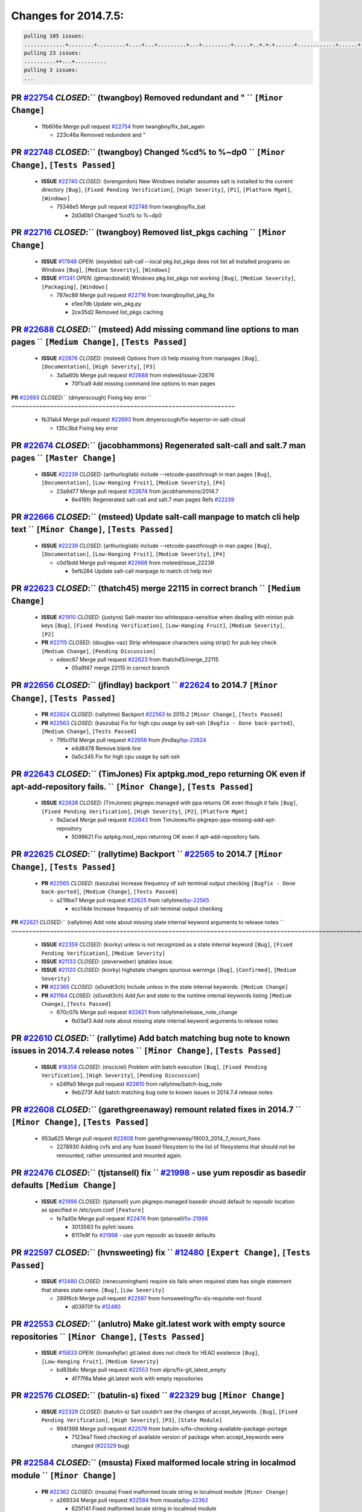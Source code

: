Changes for 2014.7.5:
=====================

.. code-block:: bash

  pulling 105 issues:
  .............+........+.........+....+...+.........+...+.........+.....+..+.+.+......+............+......+.+.+.+..+....+..++.+..
  pulling 23 issues:
  ..........++...+..........
  pulling 3 issues:
  ...

**PR** `#22754`_ *CLOSED*:`` (twangboy) Removed redundant \ and " `` ``[Minor Change]``
~~~~~~~~~~~~~~~~~~~~~~~~~~~~~~~~~~~~~~~~~~~~~~~~~~~~~~~~~~~~~~~~~~~~~~~~~~~~~~~~~~~~~~~~

  * 1fb606e Merge pull request `#22754`_ from twangboy/fix_bat_again

    * 223c46a Removed redundent \ and "

**PR** `#22748`_ *CLOSED*:`` (twangboy) Changed %cd% to %~dp0 `` ``[Minor Change]``, ``[Tests Passed]``
~~~~~~~~~~~~~~~~~~~~~~~~~~~~~~~~~~~~~~~~~~~~~~~~~~~~~~~~~~~~~~~~~~~~~~~~~~~~~~~~~~~~~~~~~~~~~~~~~~~~~~~~

  - **ISSUE** `#22740`_ *CLOSED*: (lorengordon) New Windows installer assumes salt is installed to the current directory ``[Bug]``, ``[Fixed Pending Verification]``, ``[High Severity]``, ``[P1]``, ``[Platform Mgmt]``, ``[Windows]``

    * 75348e5 Merge pull request `#22748`_ from twangboy/fix_bat

      * 2d3d0b1 Changed %cd% to %~dp0

**PR** `#22716`_ *CLOSED*:`` (twangboy) Removed list_pkgs caching `` ``[Minor Change]``
~~~~~~~~~~~~~~~~~~~~~~~~~~~~~~~~~~~~~~~~~~~~~~~~~~~~~~~~~~~~~~~~~~~~~~~~~~~~~~~~~~~~~~~~

  - **ISSUE** `#17948`_ *OPEN*: (eoyslebo) salt-call --local  pkg.list_pkgs does not list all installed programs on Windows ``[Bug]``, ``[Medium Severity]``, ``[Windows]``

  - **ISSUE** `#11341`_ *OPEN*: (gtmacdonald) Windows pkg.list_pkgs not working ``[Bug]``, ``[Medium Severity]``, ``[Packaging]``, ``[Windows]``

    * 787ec88 Merge pull request `#22716`_ from twangboy/list_pkg_fix

      * e1ee7db Update win_pkg.py

      * 2ce35d2 Removed list_pkgs caching

**PR** `#22688`_ *CLOSED*:`` (msteed) Add missing command line options to man pages `` ``[Medium Change]``, ``[Tests Passed]``
~~~~~~~~~~~~~~~~~~~~~~~~~~~~~~~~~~~~~~~~~~~~~~~~~~~~~~~~~~~~~~~~~~~~~~~~~~~~~~~~~~~~~~~~~~~~~~~~~~~~~~~~~~~~~~~~~~~~~~~~~~~~~~~

  - **ISSUE** `#22676`_ *CLOSED*: (msteed) Options from cli help missing from manpages ``[Bug]``, ``[Documentation]``, ``[High Severity]``, ``[P3]``

    * 3a5a60b Merge pull request `#22688`_ from msteed/issue-22676

      * 70f1ca9 Add missing command line options to man pages

**PR** `#22693`_ *CLOSED*:`` (dmyerscough) Fixing key error 
`` ~~~~~~~~~~~~~~~~~~~~~~~~~~~~~~~~~~~~~~~~~~~~~~~~~~~~~~~~~~~~~~~~

  * fb31ab4 Merge pull request `#22693`_ from dmyerscough/fix-keyerror-in-salt-cloud

    * f35c3bd Fixing key error

**PR** `#22674`_ *CLOSED*:`` (jacobhammons) Regenerated salt-call and salt.7 man pages `` ``[Master Change]``
~~~~~~~~~~~~~~~~~~~~~~~~~~~~~~~~~~~~~~~~~~~~~~~~~~~~~~~~~~~~~~~~~~~~~~~~~~~~~~~~~~~~~~~~~~~~~~~~~~~~~~~~~~~~~~

  - **ISSUE** `#22239`_ *CLOSED*: (arthurlogilab) include --retcode-passthrough in man pages ``[Bug]``, ``[Documentation]``, ``[Low-Hanging Fruit]``, ``[Medium Severity]``, ``[P4]``

    * 23a9d77 Merge pull request `#22674`_ from jacobhammons/2014.7

      * 6e416fc Regenerated salt-call and salt.7 man pages Refs `#22239`_

**PR** `#22666`_ *CLOSED*:`` (msteed) Update salt-call manpage to match cli help text `` ``[Minor Change]``, ``[Tests Passed]``
~~~~~~~~~~~~~~~~~~~~~~~~~~~~~~~~~~~~~~~~~~~~~~~~~~~~~~~~~~~~~~~~~~~~~~~~~~~~~~~~~~~~~~~~~~~~~~~~~~~~~~~~~~~~~~~~~~~~~~~~~~~~~~~~

  - **ISSUE** `#22239`_ *CLOSED*: (arthurlogilab) include --retcode-passthrough in man pages ``[Bug]``, ``[Documentation]``, ``[Low-Hanging Fruit]``, ``[Medium Severity]``, ``[P4]``

    * c0d1bdd Merge pull request `#22666`_ from msteed/issue_22239

      * 5efb284 Update salt-call manpage to match cli help text

**PR** `#22623`_ *CLOSED*:`` (thatch45) merge 22115 in correct branch `` ``[Medium Change]``
~~~~~~~~~~~~~~~~~~~~~~~~~~~~~~~~~~~~~~~~~~~~~~~~~~~~~~~~~~~~~~~~~~~~~~~~~~~~~~~~~~~~~~~~~~~~~

  - **ISSUE** `#21910`_ *CLOSED*: (justyns) Salt-master too whitespace-sensitive when dealing with minion pub keys ``[Bug]``, ``[Fixed Pending Verification]``, ``[Low-Hanging Fruit]``, ``[Medium Severity]``, ``[P2]``

  - **PR** `#22115`_ *CLOSED*: (douglas-vaz) Strip whitespace characters using strip() for pub key check ``[Medium Change]``, ``[Pending Discussion]``

    * edeec67 Merge pull request `#22623`_ from thatch45/merge_22115

      * 05a9f47 merge 22115 in correct branch

**PR** `#22656`_ *CLOSED*:`` (jfindlay) backport `` `#22624`_ to 2014.7 ``[Minor Change]``, ``[Tests Passed]``
~~~~~~~~~~~~~~~~~~~~~~~~~~~~~~~~~~~~~~~~~~~~~~~~~~~~~~~~~~~~~~~~~~~~~~~~~~~~~~~~~~~~~~~~~~~~~~~~~~~~~~~~~~~~~~~

  - **PR** `#22624`_ *CLOSED*: (rallytime) Backport `#22563`_ to 2015.2 ``[Minor Change]``, ``[Tests Passed]``

  - **PR** `#22563`_ *CLOSED*: (kaszuba) Fix for high cpu usage by salt-ssh ``[Bugfix - Done back-ported]``, ``[Medium Change]``, ``[Tests Passed]``

    * 795c01d Merge pull request `#22656`_ from jfindlay/`bp-22624`_

      * e4d8478 Remove blank line

      * 0a5c345 Fix for high cpu usage by salt-ssh

**PR** `#22643`_ *CLOSED*:`` (TimJones) Fix aptpkg.mod_repo returning OK even if apt-add-repository fails. `` ``[Minor Change]``, ``[Tests Passed]``
~~~~~~~~~~~~~~~~~~~~~~~~~~~~~~~~~~~~~~~~~~~~~~~~~~~~~~~~~~~~~~~~~~~~~~~~~~~~~~~~~~~~~~~~~~~~~~~~~~~~~~~~~~~~~~~~~~~~~~~~~~~~~~~~~~~~~~~~~~~~~~~~~~~~~

  - **ISSUE** `#22638`_ *CLOSED*: (TimJones) pkgrepo.managed with ppa returns OK even though it fails ``[Bug]``, ``[Fixed Pending Verification]``, ``[High Severity]``, ``[P2]``, ``[Platform Mgmt]``

    * 9a2aca4 Merge pull request `#22643`_ from TimJones/fix-pkgrepo-ppa-missing-add-apt-repository

      * 5099621 Fix aptpkg.mod_repo returning OK even if apt-add-repository fails.

**PR** `#22625`_ *CLOSED*:`` (rallytime) Backport `` `#22565`_ to 2014.7 ``[Minor Change]``, ``[Tests Passed]``
~~~~~~~~~~~~~~~~~~~~~~~~~~~~~~~~~~~~~~~~~~~~~~~~~~~~~~~~~~~~~~~~~~~~~~~~~~~~~~~~~~~~~~~~~~~~~~~~~~~~~~~~~~~~~~~~

  - **PR** `#22565`_ *CLOSED*: (kaszuba) Increase frequency of ssh terminal output checking ``[Bugfix - Done back-ported]``, ``[Medium Change]``, ``[Tests Passed]``

    * a219be7 Merge pull request `#22625`_ from rallytime/`bp-22565`_

      * ecc14de Increase frequency of ssh terminal output checking

**PR** `#22621`_ *CLOSED*:`` (rallytime) Add note about missing state internal keyword arguments to release notes 
`` ~~~~~~~~~~~~~~~~~~~~~~~~~~~~~~~~~~~~~~~~~~~~~~~~~~~~~~~~~~~~~~~~~~~~~~~~~~~~~~~~~~~~~~~~~~~~~~~~~~~~~~~~~~~~~~~~~~~~~~

  - **ISSUE** `#22359`_ *CLOSED*: (kiorky) unless is not recognized as a state internal keyword ``[Bug]``, ``[Fixed Pending Verification]``, ``[Medium Severity]``

  - **ISSUE** `#21133`_ *CLOSED*: (steverweber) iptables issue. 

  - **ISSUE** `#21120`_ *CLOSED*: (kiorky) highstate changes spurious warnings ``[Bug]``, ``[Confirmed]``, ``[Medium Severity]``

  - **PR** `#22365`_ *CLOSED*: (s0undt3ch) Include `unless` in the state internal keywords. ``[Medium Change]``

  - **PR** `#21164`_ *CLOSED*: (s0undt3ch) Add `fun` and `state` to the runtime internal keywords listing ``[Medium Change]``, ``[Tests Passed]``

    * 670c07b Merge pull request `#22621`_ from rallytime/release_note_change

      * fb03af3 Add note about missing state internal keyword arguments to release notes

**PR** `#22610`_ *CLOSED*:`` (rallytime) Add batch matching bug note to known issues in 2014.7.4 release notes `` ``[Minor Change]``, ``[Tests Passed]``
~~~~~~~~~~~~~~~~~~~~~~~~~~~~~~~~~~~~~~~~~~~~~~~~~~~~~~~~~~~~~~~~~~~~~~~~~~~~~~~~~~~~~~~~~~~~~~~~~~~~~~~~~~~~~~~~~~~~~~~~~~~~~~~~~~~~~~~~~~~~~~~~~~~~~~~~~

  - **ISSUE** `#18358`_ *CLOSED*: (msciciel) Problem with batch execution ``[Bug]``, ``[Fixed Pending Verification]``, ``[High Severity]``, ``[Pending Discussion]``

    * e24ffa0 Merge pull request `#22610`_ from rallytime/batch-bug_note

      * 9eb273f Add batch matching bug note to known issues in 2014.7.4 release notes

**PR** `#22608`_ *CLOSED*:`` (garethgreenaway) remount related fixes in 2014.7 `` ``[Minor Change]``, ``[Tests Passed]``
~~~~~~~~~~~~~~~~~~~~~~~~~~~~~~~~~~~~~~~~~~~~~~~~~~~~~~~~~~~~~~~~~~~~~~~~~~~~~~~~~~~~~~~~~~~~~~~~~~~~~~~~~~~~~~~~~~~~~~~~~

  * 953a625 Merge pull request `#22608`_ from garethgreenaway/19003_2014_7_mount_fixes

    * 2278930 Adding cvfs and any fuse based filesystem to the list of filesystems that should not be remounted, rather unmounted and mounted again.

**PR** `#22476`_ *CLOSED*:`` (tjstansell) fix `` `#21998`_ - use yum reposdir as basedir defaults ``[Medium Change]``
~~~~~~~~~~~~~~~~~~~~~~~~~~~~~~~~~~~~~~~~~~~~~~~~~~~~~~~~~~~~~~~~~~~~~~~~~~~~~~~~~~~~~~~~~~~~~~~~~~~~~~~~~~~~~~~~~~~~~~

  - **ISSUE** `#21998`_ *CLOSED*: (tjstansell) yum pkgrepo.managed basedir should default to reposdir location as specified in /etc/yum.conf ``[Feature]``

    * fe7ad0e Merge pull request `#22476`_ from tjstansell/`fix-21998`_

      * 3013583 fix pylint issues

      * 8117e9f fix `#21998`_ - use yum reposdir as basedir defaults

**PR** `#22597`_ *CLOSED*:`` (hvnsweeting) fix `` `#12480`_ ``[Expert Change]``, ``[Tests Passed]``
~~~~~~~~~~~~~~~~~~~~~~~~~~~~~~~~~~~~~~~~~~~~~~~~~~~~~~~~~~~~~~~~~~~~~~~~~~~~~~~~~~~~~~~~~~~~~~~~~~~~

  - **ISSUE** `#12480`_ *CLOSED*: (renecunningham) require sls fails when required state has single statement that shares state name. ``[Bug]``, ``[Low Severity]``

    * 289f6cb Merge pull request `#22597`_ from hvnsweeting/fix-sls-requisite-not-found

      * d03970f fix `#12480`_

**PR** `#22553`_ *CLOSED*:`` (anlutro) Make git.latest work with empty source repositories `` ``[Minor Change]``, ``[Tests Passed]``
~~~~~~~~~~~~~~~~~~~~~~~~~~~~~~~~~~~~~~~~~~~~~~~~~~~~~~~~~~~~~~~~~~~~~~~~~~~~~~~~~~~~~~~~~~~~~~~~~~~~~~~~~~~~~~~~~~~~~~~~~~~~~~~~~~~~~

  - **ISSUE** `#15833`_ *OPEN*: (tomasfejfar) git.latest does not check for HEAD existence ``[Bug]``, ``[Low-Hanging Fruit]``, ``[Medium Severity]``

    * bd83b6c Merge pull request `#22553`_ from alprs/fix-git_latest_empty

      * 4f77f8a Make git.latest work with empty repositories

**PR** `#22576`_ *CLOSED*:`` (batulin-s) fixed `` `#22329`_ bug ``[Minor Change]``
~~~~~~~~~~~~~~~~~~~~~~~~~~~~~~~~~~~~~~~~~~~~~~~~~~~~~~~~~~~~~~~~~~~~~~~~~~~~~~~~~~~

  - **ISSUE** `#22329`_ *CLOSED*: (batulin-s) Salt couldn't see the changes of accept_keywords. ``[Bug]``, ``[Fixed Pending Verification]``, ``[High Severity]``, ``[P3]``, ``[State Module]``

    * 994f398 Merge pull request `#22576`_ from batulin-s/fix-checking-available-package-portage

      * 7123ea7 fixed checking of available version of package when accept_keywords were changed (`#22329`_ bug)

**PR** `#22584`_ *CLOSED*:`` (msusta) Fixed malformed locale string in localmod module `` ``[Minor Change]``
~~~~~~~~~~~~~~~~~~~~~~~~~~~~~~~~~~~~~~~~~~~~~~~~~~~~~~~~~~~~~~~~~~~~~~~~~~~~~~~~~~~~~~~~~~~~~~~~~~~~~~~~~~~~~

  - **PR** `#22362`_ *CLOSED*: (msusta) Fixed malformed locale string in localmod module ``[Minor Change]``

    * a269334 Merge pull request `#22584`_ from msusta/`bp-22362`_

      * 625f141 Fixed malformed locale string in localmod module

**PR** `#22542`_ *CLOSED*:`` (EliRibble) Show errors on failure to render reactors `` ``[Minor Change]``, ``[Tests Passed]``
~~~~~~~~~~~~~~~~~~~~~~~~~~~~~~~~~~~~~~~~~~~~~~~~~~~~~~~~~~~~~~~~~~~~~~~~~~~~~~~~~~~~~~~~~~~~~~~~~~~~~~~~~~~~~~~~~~~~~~~~~~~~~

  - **ISSUE** `#22541`_ *CLOSED*: (EliRibble) No detailed information provided on failure while rendering a reactor ``[Bug]``, ``[Core]``, ``[Fixed Pending Verification]``, ``[High Severity]``, ``[P2]``

    * 9b41276 Merge pull request `#22542`_ from EliRibble/`fix-22541`_

      * 33b6e36 Show errors on failure to render reactors

**PR** `#22535`_ *CLOSED*:`` (rallytime) Add additional examples to grains.list_absent and grains.list_present `` ``[Minor Change]``
~~~~~~~~~~~~~~~~~~~~~~~~~~~~~~~~~~~~~~~~~~~~~~~~~~~~~~~~~~~~~~~~~~~~~~~~~~~~~~~~~~~~~~~~~~~~~~~~~~~~~~~~~~~~~~~~~~~~~~~~~~~~~~~~~~~~~

  - **ISSUE** `#22534`_ *CLOSED*: (racooper) Documentation update - salt.states.grains ``[Bug]``, ``[Documentation]``, ``[Fixed Pending Verification]``, ``[High Severity]``, ``[Low-Hanging Fruit]``, ``[P4]``

    * 061c730 Merge pull request `#22535`_ from rallytime/`fix-22534`_

      * d44d3e6 Add additional examples to grains.list_absent and grains.list_present

**PR** `#22532`_ *CLOSED*:`` (rallytime) Backport `` `#18846`_ to 2014.7 ``[Minor Change]``, ``[Tests Passed]``
~~~~~~~~~~~~~~~~~~~~~~~~~~~~~~~~~~~~~~~~~~~~~~~~~~~~~~~~~~~~~~~~~~~~~~~~~~~~~~~~~~~~~~~~~~~~~~~~~~~~~~~~~~~~~~~~

  - **PR** `#18846`_ *CLOSED*: (basepi) Add **kwargs to service.mod_watch ``[Bugfix - Done back-ported]``

    * 20fc878 Merge pull request `#22532`_ from rallytime/`bp-18846`_

      * b02d063 Add **kwargs to service.mod_watch

**PR** `#22484`_ *CLOSED*:`` (EliRibble) Fix 22472 `` ``[Minor Change]``, ``[Tests Passed]``
~~~~~~~~~~~~~~~~~~~~~~~~~~~~~~~~~~~~~~~~~~~~~~~~~~~~~~~~~~~~~~~~~~~~~~~~~~~~~~~~~~~~~~~~~~~~~

  - **ISSUE** `#22472`_ *CLOSED*: (EliRibble) Add ability to specify a key prefix for ext_pillar S3 ``[Bug]``, ``[Fixed Pending Verification]``, ``[High Severity]``, ``[P3]``, ``[Pillar]``

    * 8d840aa Merge pull request `#22484`_ from EliRibble/`fix-22472`_

      * 9f6f99f Fix pylint error

      * 7daff3b Allow multiple bucket contents caches based on prefix

      * 85380df Add the prefix to the pillar root when necessary

**PR** `#22521`_ *CLOSED*:`` (anlutro) Add force argument to service to trigger force_reload `` ``[Minor Change]``, ``[Tests Passed]``
~~~~~~~~~~~~~~~~~~~~~~~~~~~~~~~~~~~~~~~~~~~~~~~~~~~~~~~~~~~~~~~~~~~~~~~~~~~~~~~~~~~~~~~~~~~~~~~~~~~~~~~~~~~~~~~~~~~~~~~~~~~~~~~~~~~~~~~

  * b7f54cd Merge pull request `#22521`_ from alprs/feature-service_force_reload

    * 25db9ad Add force argument to service to trigger force_reload

**PR** `#22523`_ *CLOSED*:`` (hvnsweeting) fix `` `#20420`_: using other state's comment makes comment grow fast ``[Master Change]``, ``[Tests Passed]``
~~~~~~~~~~~~~~~~~~~~~~~~~~~~~~~~~~~~~~~~~~~~~~~~~~~~~~~~~~~~~~~~~~~~~~~~~~~~~~~~~~~~~~~~~~~~~~~~~~~~~~~~~~~~~~~~~~~~~~~~~~~~~~~~~~~~~~~~~~~~~~~~~~~~~~~~~

  - **ISSUE** `#20420`_ *CLOSED*: (hvnsweeting) 2014.7.1 state error output is very verbose and full of back-slash ``[Bug]``, ``[Medium Severity]``

    * a62874d Merge pull request `#22523`_ from hvnsweeting/fix-big-comment-for-failed-requisite

      * 4a21515 fix `#20420`_: using other state comment makes comment grow fast

**PR** `#22511`_ *CLOSED*:`` (The-Loeki) small enhancement to dnsutil module `` ``[Minor Change]``, ``[Tests Passed]``
~~~~~~~~~~~~~~~~~~~~~~~~~~~~~~~~~~~~~~~~~~~~~~~~~~~~~~~~~~~~~~~~~~~~~~~~~~~~~~~~~~~~~~~~~~~~~~~~~~~~~~~~~~~~~~~~~~~~~~~

  * 0b4baa0 Merge pull request `#22511`_ from The-Loeki/dnsutil-aaa

    * 277929b Add version tag

    * 83cf03e small typo fix

    * 333daa1 Modify A to use non-deprecated C function Add AAAA function

**PR** `#22526`_ *CLOSED*:`` (dhs-rec) Return 0 for good puppet return codes (0 and 2), 1 otherwise `` ``[Minor Change]``
~~~~~~~~~~~~~~~~~~~~~~~~~~~~~~~~~~~~~~~~~~~~~~~~~~~~~~~~~~~~~~~~~~~~~~~~~~~~~~~~~~~~~~~~~~~~~~~~~~~~~~~~~~~~~~~~~~~~~~~~~~

  * d80f258 Merge pull request `#22526`_ from dhs-rec/2014.7

    * 36b9466 Return 0 for good puppet return codes (0 and 2), 1 otherwise

**PR** `#22464`_ *CLOSED*:`` (jacksontj) 2014.7: Fix Batching `` ``[Master Change]``
~~~~~~~~~~~~~~~~~~~~~~~~~~~~~~~~~~~~~~~~~~~~~~~~~~~~~~~~~~~~~~~~~~~~~~~~~~~~~~~~~~~~~

  - **ISSUE** `#18358`_ *CLOSED*: (msciciel) Problem with batch execution ``[Bug]``, ``[Fixed Pending Verification]``, ``[High Severity]``, ``[Pending Discussion]``

  - **PR** `#22350`_ *CLOSED*: (jacksontj) 2015.2: Fix batching ``[Master Change]``, ``[Tests Passed]``

    * 2481e6c Merge pull request `#22464`_ from jacksontj/2014.7

      * 77395d7 Change to sets, we don't gaurantee minion ordering in returns

      * 7614f7e Caste returns to sets, since we don't care about order.

      * 30db262 Add timeout to batch tests

      * 8d71c2b Cleanup pylint errors

      * 3e67cb5 Re-work batching to more closely match CLI usage

      * b119fae Stop chdir() in pcre minions

      * 10c6788 Stop the os.chdir() to do glob

      * 87b364f More clear about CKMinions' purpose in the docstring

      * 63e28ba Revert "Just use ckminions in batch mode."

      * 29cf438 Fix CKMinions _check_range_minions

**PR** `#22517`_ *CLOSED*:`` (s0undt3ch) Don't assume we're running the tests as root `` ``[Minor Change]``, ``[Tests Passed]``
~~~~~~~~~~~~~~~~~~~~~~~~~~~~~~~~~~~~~~~~~~~~~~~~~~~~~~~~~~~~~~~~~~~~~~~~~~~~~~~~~~~~~~~~~~~~~~~~~~~~~~~~~~~~~~~~~~~~~~~~~~~~~~~~

  * c755463 Merge pull request `#22517`_ from s0undt3ch/2014.7

    * 1181a50 Don't assume we're running the tests as root

**PR** `#22506`_ *CLOSED*:`` (rallytime) Backport `` `#20095`_ to 2014.7 ``[Minor Change]``, ``[Tests Passed]``
~~~~~~~~~~~~~~~~~~~~~~~~~~~~~~~~~~~~~~~~~~~~~~~~~~~~~~~~~~~~~~~~~~~~~~~~~~~~~~~~~~~~~~~~~~~~~~~~~~~~~~~~~~~~~~~~

  - **ISSUE** `#19737`_ *CLOSED*: (Reiner030) pkgrepo.managed could better handle long keyids ``[Bug]``, ``[Fixed Pending Verification]``, ``[High Severity]``, ``[P4]``

  - **PR** `#20095`_ *CLOSED*: (colincoghill) Handle pkgrepo keyids that have been converted to int.  `#19737`_ ``[Bugfix - Done back-ported]``

    * 38441a7 Merge pull request `#22506`_ from rallytime/`bp-20095`_

      * 755c26e Handle pkgrepo keyids that have been converted to int.  `#19737`_

**PR** `#22381`_ *CLOSED*:`` (batulin-s) fix `` `#22321`_ bug ``[Minor Change]``, ``[Tests Passed]``
~~~~~~~~~~~~~~~~~~~~~~~~~~~~~~~~~~~~~~~~~~~~~~~~~~~~~~~~~~~~~~~~~~~~~~~~~~~~~~~~~~~~~~~~~~~~~~~~~~~~~

  - **ISSUE** `#22321`_ *CLOSED*: (batulin-s) module.portage_config bug with appending accept_keywords ``[Bug]``, ``[Fixed Pending Verification]``, ``[High Severity]``, ``[P4]``, ``[State Module]``

    * 0307ebe Merge pull request `#22381`_ from batulin-s/fix-portage_config-appending-accept_keywords

      * 418fd97 may be last fix `#22321`_ bug

      * a7361ff new fix `#22321`_ bug

      * 03ba42c fix `#22321`_ bug

**PR** `#22492`_ *CLOSED*:`` (davidjb) Correctly report disk usage on Windows. Fix `` `#16508`_ ``[Minor Change]``, ``[Tests Passed]``
~~~~~~~~~~~~~~~~~~~~~~~~~~~~~~~~~~~~~~~~~~~~~~~~~~~~~~~~~~~~~~~~~~~~~~~~~~~~~~~~~~~~~~~~~~~~~~~~~~~~~~~~~~~~~~~~~~~~~~~~~~~~~~~~~~~~~~~

  - **ISSUE** `#16508`_ *CLOSED*: (o1e9) wrong disk.usage reported for very big RAID disk ``[Bug]``, ``[Low Severity]``, ``[Windows]``

  - **PR** `#22485`_ *CLOSED*: (davidjb) Correctly report disk usage on Windows ``[Bugfix - Done back-ported]``, ``[Minor Change]``, ``[Tests Passed]``

    * 6662853 Merge pull request `#22492`_ from davidjb/2014.7

      * 5d831ed Correctly report disk usage on Windows. Fix `#16508`_

**PR** `#22446`_ *CLOSED*:`` (br0ch0n) Issue `` `#20850`_ puppet run should return actual code ``[Minor Change]``, ``[Tests Passed]``
~~~~~~~~~~~~~~~~~~~~~~~~~~~~~~~~~~~~~~~~~~~~~~~~~~~~~~~~~~~~~~~~~~~~~~~~~~~~~~~~~~~~~~~~~~~~~~~~~~~~~~~~~~~~~~~~~~~~~~~~~~~~~~~~~~~~~~

  - **ISSUE** `#20850`_ *OPEN*: (br0ch0n) puppet.run always returns 0 ``[Bug]``, ``[Fixed Pending Verification]``, ``[Medium Severity]``

    * bf1957a Merge pull request `#22446`_ from br0ch0n/2014.7

      * 4e2ab36 Issue `#20850`_ puppet run should return actual code --lint fix

      * c5ae09b Issue `#20850`_ puppet run should return actual code

**PR** `#22466`_ *CLOSED*:`` (whiteinge) Updated wording about nested dictionaries in states.file.managed docs `` ``[Minor Change]``, ``[Tests Passed]``
~~~~~~~~~~~~~~~~~~~~~~~~~~~~~~~~~~~~~~~~~~~~~~~~~~~~~~~~~~~~~~~~~~~~~~~~~~~~~~~~~~~~~~~~~~~~~~~~~~~~~~~~~~~~~~~~~~~~~~~~~~~~~~~~~~~~~~~~~~~~~~~~~~~~~~~~~

  - **ISSUE** `#22463`_ *CLOSED*: (SaltwaterC) Unable to use the "name" variable into the defaults of a file template ``[Question]``

    * c83e2d7 Merge pull request `#22466`_ from whiteinge/doc-nested-dicts

      * 9a3a747 Updated wording about nested dictionaries in states.file.managed docs

**PR** `#22403`_ *CLOSED*:`` (hvnsweeting) create host file if it does not exist `` ``[Minor Change]``, ``[Tests Passed]``
~~~~~~~~~~~~~~~~~~~~~~~~~~~~~~~~~~~~~~~~~~~~~~~~~~~~~~~~~~~~~~~~~~~~~~~~~~~~~~~~~~~~~~~~~~~~~~~~~~~~~~~~~~~~~~~~~~~~~~~~~~~

  * 8f0f5ae Merge pull request `#22403`_ from hvnsweeting/enh-host-module-when-missing-hostfile

    * 9bf9855 create host file if it does not exist

**PR** `#22477`_ *CLOSED*:`` (twangboy) Moved file deletion to happen after user clicks install `` ``[Medium Change]``
~~~~~~~~~~~~~~~~~~~~~~~~~~~~~~~~~~~~~~~~~~~~~~~~~~~~~~~~~~~~~~~~~~~~~~~~~~~~~~~~~~~~~~~~~~~~~~~~~~~~~~~~~~~~~~~~~~~~~~~

  * c9394fd Merge pull request `#22477`_ from twangboy/fix_win_installer

    * 6d99681 Moved file deletion to happen after user clicks install

**PR** `#22473`_ *CLOSED*:`` (EliRibble) Add the ability to specify key prefix for S3 ext_pillar `` ``[Minor Change]``, ``[Tests Passed]``
~~~~~~~~~~~~~~~~~~~~~~~~~~~~~~~~~~~~~~~~~~~~~~~~~~~~~~~~~~~~~~~~~~~~~~~~~~~~~~~~~~~~~~~~~~~~~~~~~~~~~~~~~~~~~~~~~~~~~~~~~~~~~~~~~~~~~~~~~~~

  - **ISSUE** `#22472`_ *CLOSED*: (EliRibble) Add ability to specify a key prefix for ext_pillar S3 ``[Bug]``, ``[Fixed Pending Verification]``, ``[High Severity]``, ``[P3]``, ``[Pillar]``

    * 8ed97c5 Merge pull request `#22473`_ from EliRibble/`fix-22472`_

      * d96e470 Add the ability to specify key prefix for S3 ext_pillar

**PR** `#22448`_ *CLOSED*:`` (rallytime) Migrate old cloud config documentation to own page `` ``[Master Change]``
~~~~~~~~~~~~~~~~~~~~~~~~~~~~~~~~~~~~~~~~~~~~~~~~~~~~~~~~~~~~~~~~~~~~~~~~~~~~~~~~~~~~~~~~~~~~~~~~~~~~~~~~~~~~~~~~~~~

  - **ISSUE** `#19450`_ *CLOSED*: (gladiatr72) documentation: topics/cloud/config ``[Documentation]``, ``[Fixed Pending Verification]``, ``[Salt-Cloud]``

    * aa23eb0 Merge pull request `#22448`_ from rallytime/migrate_old_cloud_config_docs

      * cecca10 Kill legacy cloud configuration syntax docs per techhat

      * 52a3d50 Beef up cloud configuration syntax and add pillar config back in

      * 9b5318f Move old cloud syntax to "Legacy" cloud config doc

**PR** `#22445`_ *CLOSED*:`` (rallytime) Add docs explaing file_map upload functionality `` ``[Minor Change]``
~~~~~~~~~~~~~~~~~~~~~~~~~~~~~~~~~~~~~~~~~~~~~~~~~~~~~~~~~~~~~~~~~~~~~~~~~~~~~~~~~~~~~~~~~~~~~~~~~~~~~~~~~~~~~~~

  - **ISSUE** `#19044`_ *CLOSED*: (whiteinge) Document the file_map addition to salt-cloud ``[Bug]``, ``[Documentation]``, ``[Medium Severity]``, ``[Salt-Cloud]``

  - **PR** `#16886`_ *CLOSED*: (techhat) Add file_map to salt.utils.cloud.bootstrap-enabled providers ``[Bugfix - Done back-ported]``

    * d7b1f14 Merge pull request `#22445`_ from rallytime/`fix-19044`_

      * 7a9ce92 Add docs explaing file_map upload functionality

**PR** `#22426`_ *CLOSED*:`` (jraby) don't repeat the "if ret`` ``['changes']``" condition ``[Minor Change]``, ``[Tests Passed]``
~~~~~~~~~~~~~~~~~~~~~~~~~~~~~~~~~~~~~~~~~~~~~~~~~~~~~~~~~~~~~~~~~~~~~~~~~~~~~~~~~~~~~~~~~~~~~~~~~~~~~~~~~~~~~~~~~~~~~~~~~~~~~~~~~~

  * ade2474 Merge pull request `#22426`_ from jraby/patch-1

    * e2aa538 don't repeat the "if ret``['changes']``" condition

**PR** `#22416`_ *CLOSED*:`` (rallytime) Backport `` `#21044`_ to 2014.7 ``[Medium Change]``, ``[Tests Passed]``
~~~~~~~~~~~~~~~~~~~~~~~~~~~~~~~~~~~~~~~~~~~~~~~~~~~~~~~~~~~~~~~~~~~~~~~~~~~~~~~~~~~~~~~~~~~~~~~~~~~~~~~~~~~~~~~~~

  - **PR** `#21044`_ *CLOSED*: (cachedout) TCP keepalives on the ret side ``[Bugfix - Done back-ported]``, ``[Master Change]``

    * 4c8d351 Merge pull request `#22416`_ from rallytime/`bp-21044`_

      * 7dd4b61 TCP keepalives on the ret side

**PR** `#22433`_ *CLOSED*:`` (rallytime) Clarify that an sls is not available on a fileserver `` ``[Minor Change]``, ``[Tests Passed]``
~~~~~~~~~~~~~~~~~~~~~~~~~~~~~~~~~~~~~~~~~~~~~~~~~~~~~~~~~~~~~~~~~~~~~~~~~~~~~~~~~~~~~~~~~~~~~~~~~~~~~~~~~~~~~~~~~~~~~~~~~~~~~~~~~~~~~~~~

  - **ISSUE** `#22218`_ *CLOSED*: (Seldaek) Error reporting on masterless gitfs includes is misleading ``[Bug]``, ``[Fixed Pending Verification]``, ``[Low Severity]``, ``[Low-Hanging Fruit]``

    * f76c5b4 Merge pull request `#22433`_ from rallytime/`fix-22218`_

      * f22f4dc Clarify that an sls is not available on a fileserver

**PR** `#22434`_ *CLOSED*:`` (rallytime) Backport `` `#22414`_ to 2014.7 ``[Minor Change]``, ``[Tests Passed]``
~~~~~~~~~~~~~~~~~~~~~~~~~~~~~~~~~~~~~~~~~~~~~~~~~~~~~~~~~~~~~~~~~~~~~~~~~~~~~~~~~~~~~~~~~~~~~~~~~~~~~~~~~~~~~~~~

  - **ISSUE** `#22382`_ *CLOSED*: (ghost) The 'proxmox' cloud provider alias, for the 'proxmox' driver, does not define the function 'disk'".  ``[Bug]``, ``[Medium Severity]``, ``[Salt-Cloud]``

  - **PR** `#22414`_ *CLOSED*: (syphernl) Cloud: Do not look for disk underneath config in Proxmox driver ``[Bugfix - Done back-ported]``, ``[Minor Change]``

    * 70ba52f Merge pull request `#22434`_ from rallytime/`bp-22414`_

      * 4a141c0 Lint

      * 09e9b6e Do not look for disk underneath config

**PR** `#22400`_ *CLOSED*:`` (jfindlay) adding cmd.run state integration tests `` ``[Medium Change]``, ``[Tests Passed]``
~~~~~~~~~~~~~~~~~~~~~~~~~~~~~~~~~~~~~~~~~~~~~~~~~~~~~~~~~~~~~~~~~~~~~~~~~~~~~~~~~~~~~~~~~~~~~~~~~~~~~~~~~~~~~~~~~~~~~~~~~~

  * 28630b4 Merge pull request `#22400`_ from jfindlay/cmd_state_tests

    * 56364ff adding cmd.run state integration tests

**PR** `#22395`_ *CLOSED*:`` (twangboy) Fixed problem with pip not working on portable install `` ``[Medium Change]``, ``[Tests Passed]``
~~~~~~~~~~~~~~~~~~~~~~~~~~~~~~~~~~~~~~~~~~~~~~~~~~~~~~~~~~~~~~~~~~~~~~~~~~~~~~~~~~~~~~~~~~~~~~~~~~~~~~~~~~~~~~~~~~~~~~~~~~~~~~~~~~~~~~~~~~

  * 38482a5 Merge pull request `#22395`_ from twangboy/port_pip

    * b71602a Update BuildSalt.bat

    * 4a3a8b4 Update BuildSalt.bat

    * ba1d396 Update BuildSalt.bat

    * 8e8b4fb Update BuildSalt.bat

    * c898b95 Fixed problem with pip not working on portable install

**PR** `#22379`_ *CLOSED*:`` (anlutro) Improve output when using iptables.save `` ``[Minor Change]``
~~~~~~~~~~~~~~~~~~~~~~~~~~~~~~~~~~~~~~~~~~~~~~~~~~~~~~~~~~~~~~~~~~~~~~~~~~~~~~~~~~~~~~~~~~~~~~~~~~~~~

  * 66442a7 Merge pull request `#22379`_ from alprs/feature-iptables-improved_save_output

    * 568e1b7 Improve output when using iptables.save

**PR** `#22365`_ *CLOSED*:`` (s0undt3ch) Include `` `unless` in the state internal keywords. ``[Medium Change]``
~~~~~~~~~~~~~~~~~~~~~~~~~~~~~~~~~~~~~~~~~~~~~~~~~~~~~~~~~~~~~~~~~~~~~~~~~~~~~~~~~~~~~~~~~~~~~~~~~~~~~~~~~~~~~~~~~

  - **ISSUE** `#22359`_ *CLOSED*: (kiorky) unless is not recognized as a state internal keyword ``[Bug]``, ``[Fixed Pending Verification]``, ``[Medium Severity]``

    * 2ac741b Merge pull request `#22365`_ from s0undt3ch/2014.7

      * ff4aa5b Include `unless` in the state internal keywords.

      * 287bce3 Add `fun` and `state` to the runtime internal keywords listing

**PR** `#22374`_ *CLOSED*:`` (anlutro) Corrected output for iptables rule saved to file `` ``[Minor Change]``, ``[Tests Passed]``
~~~~~~~~~~~~~~~~~~~~~~~~~~~~~~~~~~~~~~~~~~~~~~~~~~~~~~~~~~~~~~~~~~~~~~~~~~~~~~~~~~~~~~~~~~~~~~~~~~~~~~~~~~~~~~~~~~~~~~~~~~~~~~~~~~

  * 16eb18e Merge pull request `#22374`_ from alprs/fix-iptables-saved_rule_to

    * bd1ff37 Corrected output for iptables rule saved to file

**PR** `#22372`_ *CLOSED*:`` (anlutro) iptables needs `` `-m state` for `--state` arguments ``[Minor Change]``, ``[Tests Passed]``
~~~~~~~~~~~~~~~~~~~~~~~~~~~~~~~~~~~~~~~~~~~~~~~~~~~~~~~~~~~~~~~~~~~~~~~~~~~~~~~~~~~~~~~~~~~~~~~~~~~~~~~~~~~~~~~~~~~~~~~~~~~~~~~~~~~

  * 9410c1f Merge pull request `#22372`_ from alprs/fix-iptables-missing_state_flag

    * 1452082 iptables needs `-m state` for `--state` arguments

**PR** `#22368`_ *CLOSED*:`` (anlutro) Make iptables module build_rules accept protocol as an alias for proto 
`` ~~~~~~~~~~~~~~~~~~~~~~~~~~~~~~~~~~~~~~~~~~~~~~~~~~~~~~~~~~~~~~~~~~~~~~~~~~~~~~~~~~~~~~~~~~~~~~~~~~~~~~~~~~~~~~~~~~

  * 5d3dc7a Merge pull request `#22368`_ from alprs/fix-iptables_proto_protocol_alias

    * b62d76a Make iptables module build_rules accept protocol as an alias for proto

**PR** `#22349`_ *CLOSED*:`` (cro) Backport 22005 to 2014.7 `` ``[Medium Change]``, ``[Tests Passed]``
~~~~~~~~~~~~~~~~~~~~~~~~~~~~~~~~~~~~~~~~~~~~~~~~~~~~~~~~~~~~~~~~~~~~~~~~~~~~~~~~~~~~~~~~~~~~~~~~~~~~~~~

  - **PR** `#22005`_ *CLOSED*: (cro) Add ability to eAuth against Active Directory ``[Master Change]``

    * a60579b Merge pull request `#22349`_ from cro/`bp-22005`_

      * 936254c Lint

      * bcc3772 Change many 'warn' to 'error' to help users with LDAP auth.

      * c0b9cda Take cachedout's suggestion

      * 06d7616 Add authentication against Active Directory

      * ade0430 Add authentication against Active Directory

**PR** `#22345`_ *CLOSED*:`` (rallytime) Document list_node* functions for salt cloud `` ``[Medium Change]``
~~~~~~~~~~~~~~~~~~~~~~~~~~~~~~~~~~~~~~~~~~~~~~~~~~~~~~~~~~~~~~~~~~~~~~~~~~~~~~~~~~~~~~~~~~~~~~~~~~~~~~~~~~~~~

  - **ISSUE** `#22328`_ *CLOSED*: (rallytime) Document list_nodes functions in salt-cloud feature matrix ``[Documentation]``, ``[Salt-Cloud]``

    * 72f708a Merge pull request `#22345`_ from rallytime/document_list_nodes

      * eac4c63 Add list_node docs to Cloud Function page

      * bf31daa Add Feature Matrix link to cloud action and function pages

      * d5fa02d Add list_node* functions to feature matrix

**PR** `#22341`_ *CLOSED*:`` (basepi) `` ``[2014.7]`` Fix some salt-ssh issues with Fedora 21 ``[Medium Change]``
~~~~~~~~~~~~~~~~~~~~~~~~~~~~~~~~~~~~~~~~~~~~~~~~~~~~~~~~~~~~~~~~~~~~~~~~~~~~~~~~~~~~~~~~~~~~~~~~~~~~~~~~~~~~~~~~~~

  * 8de6726 Merge pull request `#22341`_ from basepi/salt-ssh.requests.symlink.plus.some.other.stuff

    * 1452e9c Backport salt.client.ssh.shell fixes from 2015.2

    * 73ba75e Backport some salt-vt stuff

    * 2de50bc Follow symlinks (mostly because of requests' stupidity)

**PR** `#22337`_ *CLOSED*:`` (rallytime) Backport `` `#22245`_ to 2014.7 ``[Minor Change]``, ``[Tests Passed]``
~~~~~~~~~~~~~~~~~~~~~~~~~~~~~~~~~~~~~~~~~~~~~~~~~~~~~~~~~~~~~~~~~~~~~~~~~~~~~~~~~~~~~~~~~~~~~~~~~~~~~~~~~~~~~~~~

  - **ISSUE** `#14888`_ *CLOSED*: (djs52) grains.get_or_set_hash  broken for multiple entries under the same key ``[Bug]``, ``[Fixed Pending Verification]``, ``[Medium Severity]``

  - **PR** `#22245`_ *CLOSED*: (achernev) Fix grains.get_or_set_hash to work with multiple entries under same key ``[Bugfix - Done back-ported]``, ``[Minor Change]``, ``[Tests Passed]``

    * f892335 Merge pull request `#22337`_ from rallytime/`bp-22245`_

      * f560056 Fix grains.get_or_set_hash to work with multiple entries under same key

**PR** `#22311`_ *CLOSED*:`` (twangboy) Win install `` ``[Minor Change]``, ``[Tests Passed]``
~~~~~~~~~~~~~~~~~~~~~~~~~~~~~~~~~~~~~~~~~~~~~~~~~~~~~~~~~~~~~~~~~~~~~~~~~~~~~~~~~~~~~~~~~~~~~~

  * 1be785e Merge pull request `#22311`_ from twangboy/win_install

    * 51370ab Removed dialog box that was used for testing

    * 7377c50 Add switches for passing version to nsi script

**PR** `#22300`_ *CLOSED*:`` (rallytime) Add windows package installers to docs `` ``[Minor Change]``, ``[Tests Passed]``
~~~~~~~~~~~~~~~~~~~~~~~~~~~~~~~~~~~~~~~~~~~~~~~~~~~~~~~~~~~~~~~~~~~~~~~~~~~~~~~~~~~~~~~~~~~~~~~~~~~~~~~~~~~~~~~~~~~~~~~~~~

  * 4281cd6 Merge pull request `#22300`_ from rallytime/windows_release_docs

    * 1abaacd Add windows package installers to docs

**PR** `#22308`_ *CLOSED*:`` (whiteinge) Better explanations and more examples of how the Reactor calls functions 
`` ~~~~~~~~~~~~~~~~~~~~~~~~~~~~~~~~~~~~~~~~~~~~~~~~~~~~~~~~~~~~~~~~~~~~~~~~~~~~~~~~~~~~~~~~~~~~~~~~~~~~~~~~~~~~~~~~~~~~~~

  - **ISSUE** `#20841`_ *CLOSED*: (paha) Passing arguments to runner from reactor/sls is broken? ``[Bug]``, ``[Medium Severity]``

    * 8558542 Merge pull request `#22308`_ from whiteinge/doc-reactor-what-where-how

      * a8bdc17 Better explanations and more examples of how the Reactor calls functions

**PR** `#22266`_ *CLOSED*:`` (twangboy) Win install fix `` ``[Minor Change]``, ``[Tests Passed]``
~~~~~~~~~~~~~~~~~~~~~~~~~~~~~~~~~~~~~~~~~~~~~~~~~~~~~~~~~~~~~~~~~~~~~~~~~~~~~~~~~~~~~~~~~~~~~~~~~~

  * 4d0ea7a Merge pull request `#22266`_ from twangboy/win_install_fix

    * 41a96d4 Fixed hard coded version

    * 82b2f3e Removed message_box i left in for testing I'm an idiot

**PR** `#22288`_ *CLOSED*:`` (nshalman) SmartOS Esky: pkgsrc 2014Q4 Build Environment 
`` ~~~~~~~~~~~~~~~~~~~~~~~~~~~~~~~~~~~~~~~~~~~~~~~~~~~~~~~~~~~~~~~~~~~~~~~~~~~~~~~~~~~~~~~~~~

  * 2bb9760 Merge pull request `#22288`_ from nshalman/smartos-pkgsrc2014Q4

    * a51a90c SmartOS Esky: pkgsrc 2014Q4 Build Environment

**PR** `#22280`_ *CLOSED*:`` (s0undt3ch) Don't pass `` `ex_config_drive` to libcloud unless it's explicitly enabled ``[Medium Change]``
~~~~~~~~~~~~~~~~~~~~~~~~~~~~~~~~~~~~~~~~~~~~~~~~~~~~~~~~~~~~~~~~~~~~~~~~~~~~~~~~~~~~~~~~~~~~~~~~~~~~~~~~~~~~~~~~~~~~~~~~~~~~~~~~~~~~~~~~

  - **ISSUE** `#19923`_ *CLOSED*: (diegows) config_drive should not be a required option ``[Bug]``, ``[Medium Severity]``, ``[Salt-Cloud]``

    * f474860 Merge pull request `#22280`_ from s0undt3ch/issues/19923-rackspace-config-drive

      * 65e5bac Pass it to libcloud if the user has set it in the configuration, True, or False.

      * 23e7354 Don't pass `ex_config_drive` to libcloud unless it's explicitly enabled

**PR** `#22256`_ *CLOSED*:`` (twangboy) Fixed pip.install for windows `` ``[Awesome]``, ``[Minor Change]``, ``[Tests Passed]``
~~~~~~~~~~~~~~~~~~~~~~~~~~~~~~~~~~~~~~~~~~~~~~~~~~~~~~~~~~~~~~~~~~~~~~~~~~~~~~~~~~~~~~~~~~~~~~~~~~~~~~~~~~~~~~~~~~~~~~~~~~~~~~~

  * 5129f21 Merge pull request `#22256`_ from twangboy/fix_pip_install

    * 3792ea1 Fixed pip.install for windows

**PR** `#22126`_ *CLOSED*:`` (s0undt3ch) Update environment variables. `` ``[Medium Change]``, ``[Pending Discussion]``
~~~~~~~~~~~~~~~~~~~~~~~~~~~~~~~~~~~~~~~~~~~~~~~~~~~~~~~~~~~~~~~~~~~~~~~~~~~~~~~~~~~~~~~~~~~~~~~~~~~~~~~~~~~~~~~~~~~~~~~~

  * 3001b72 Merge pull request `#22126`_ from s0undt3ch/2014.7

    * 9649339 Update environment variables.

**PR** `#22025`_ *CLOSED*:`` (tjstansell) fix `` `#21397`_ - force glibc to re-read resolv.conf ``[Medium Change]``, ``[Tests Passed]``
~~~~~~~~~~~~~~~~~~~~~~~~~~~~~~~~~~~~~~~~~~~~~~~~~~~~~~~~~~~~~~~~~~~~~~~~~~~~~~~~~~~~~~~~~~~~~~~~~~~~~~~~~~~~~~~~~~~~~~~~~~~~~~~~~~~~~~~~

  - **ISSUE** `#21397`_ *CLOSED*: (tjstansell) salt-minion getaddrinfo in dns_check() never gets updated nameservers because of glibc caching ``[Bug]``, ``[Medium Severity]``

    * 47f542d Merge pull request `#22025`_ from tjstansell/`fix-21397`_

      * 7d5ce28 add appropriate exception types we might expect

      * 9aa36dc fix whitespace - replace tabs with spaces

      * f6a81da fix `#21397`_ - force glibc to re-read resolv.conf

**PR** `#22235`_ *CLOSED*:`` (dhs-rec) Possible fix for 'puppet.run always returns 0 `` `#20850`_' ``[Minor Change]``, ``[Tests Passed]``
~~~~~~~~~~~~~~~~~~~~~~~~~~~~~~~~~~~~~~~~~~~~~~~~~~~~~~~~~~~~~~~~~~~~~~~~~~~~~~~~~~~~~~~~~~~~~~~~~~~~~~~~~~~~~~~~~~~~~~~~~~~~~~~~~~~~~~~~~~

  - **ISSUE** `#20850`_ *OPEN*: (br0ch0n) puppet.run always returns 0 ``[Bug]``, ``[Fixed Pending Verification]``, ``[Medium Severity]``

    * 7d57a76 Merge pull request `#22235`_ from dhs-rec/2014.7

      * 9c8f5f8 - Change default Puppet agent args to just 'test', which includes the former ones plus 'detailed-exitcodes'. - Exit properly depending on those detailed exit codes.

**PR** `#22206`_ *CLOSED*:`` (s0undt3ch) more pylint disables `` ``[Medium Change]``
~~~~~~~~~~~~~~~~~~~~~~~~~~~~~~~~~~~~~~~~~~~~~~~~~~~~~~~~~~~~~~~~~~~~~~~~~~~~~~~~~~~~~

  * 63919a3 Merge pull request `#22206`_ from s0undt3ch/hotfix/pep8-disables

    * 30cf5f4 Update to the new disable alias

    * ca615cd Ignore `W1202` (logging-format-interpolation)

    * a1586ef Ignore `E8731` - do not assign a lambda expression, use a def

**PR** `#22222`_ *CLOSED*:`` (twangboy) Fixed problem with nested directories 
`` ~~~~~~~~~~~~~~~~~~~~~~~~~~~~~~~~~~~~~~~~~~~~~~~~~~~~~~~~~~~~~~~~~~~~~~~~~~~~~~~~~~

  * 9ab3d5e Merge pull request `#22222`_ from twangboy/fix_installer

    * 8615e8d Fixed problem with nested directories

**PR** `#22228`_ *CLOSED*:`` (garethgreenaway) backporting `` `#22226`_ to 2014.7 
~~~~~~~~~~~~~~~~~~~~~~~~~~~~~~~~~~~~~~~~~~~~~~~~~~~~~~~~~~~~~~~~~~~~~~~~~~~~~~~~~~~

  - **ISSUE** `#20107`_ *OPEN*: (belvedere-trading) minion scheduling via pillar does not get applied some times ``[Bug]``, ``[Medium Severity]``

  - **PR** `#22226`_ *CLOSED*: (garethgreenaway) Fixes to scheduler 

    * c8378ff Merge pull request `#22228`_ from garethgreenaway/20107_2014_7_scheduler_race_condition

      * 2019935 backporting `#22226`_ to 2014.7

**PR** `#22205`_ *CLOSED*:`` (twangboy) Removed _tkinter.lib `` ``[Minor Change]``, ``[Tests Passed]``
~~~~~~~~~~~~~~~~~~~~~~~~~~~~~~~~~~~~~~~~~~~~~~~~~~~~~~~~~~~~~~~~~~~~~~~~~~~~~~~~~~~~~~~~~~~~~~~~~~~~~~~

  * 8b726e3 Merge pull request `#22205`_ from twangboy/win_install

    * 8644383 Removed _tkinter.lib

**PR** `#22183`_ *CLOSED*:`` (s0undt3ch) Disable PEP8 E402(E8402). Module level import not at top of file. `` ``[Minor Change]``, ``[Tests Passed]``
~~~~~~~~~~~~~~~~~~~~~~~~~~~~~~~~~~~~~~~~~~~~~~~~~~~~~~~~~~~~~~~~~~~~~~~~~~~~~~~~~~~~~~~~~~~~~~~~~~~~~~~~~~~~~~~~~~~~~~~~~~~~~~~~~~~~~~~~~~~~~~~~~~~~~

  * 73aa39d Merge pull request `#22183`_ from s0undt3ch/hotfix/pep8-disables

    * 38f95ec Disable PEP8 E402(E8402). Module level import not at top of file.

**PR** `#22168`_ *CLOSED*:`` (semarj) fix cas behavior on data module `` ``[Minor Change]``
~~~~~~~~~~~~~~~~~~~~~~~~~~~~~~~~~~~~~~~~~~~~~~~~~~~~~~~~~~~~~~~~~~~~~~~~~~~~~~~~~~~~~~~~~~~~

  * cf9b1f6 Merge pull request `#22168`_ from semarj/fix-data-cas

    * a5b28ad fix tests return value

    * 95aa351 fix cas behavior on data module

**PR** `#22161`_ *CLOSED*:`` (rallytime) Backport `` `#21959`_ to 2014.7 ``[Minor Change]``
~~~~~~~~~~~~~~~~~~~~~~~~~~~~~~~~~~~~~~~~~~~~~~~~~~~~~~~~~~~~~~~~~~~~~~~~~~~~~~~~~~~~~~~~~~~~

  - **ISSUE** `#21956`_ *CLOSED*: (giannello) Reactor rendering error ``[Info Needed]``

  - **PR** `#21959`_ *CLOSED*: (giannello) Changed argument name ``[Bugfix - Done back-ported]``, ``[Minor Change]``

    * d941579 Merge pull request `#22161`_ from rallytime/`bp-21959`_

      * b9d55bc Changed argument name

**PR** `#22160`_ *CLOSED*:`` (rallytime) Backport `` `#22134`_ to 2014.7 ``[Minor Change]``, ``[Tests Passed]``
~~~~~~~~~~~~~~~~~~~~~~~~~~~~~~~~~~~~~~~~~~~~~~~~~~~~~~~~~~~~~~~~~~~~~~~~~~~~~~~~~~~~~~~~~~~~~~~~~~~~~~~~~~~~~~~~

  - **ISSUE** `#9960`_ *CLOSED*: (jeteokeeffe) salt virt.query errors out ``[Bug]``, ``[Medium Severity]``

  - **PR** `#22134`_ *CLOSED*: (zboody) Fixes `#9960`_ ``[Bugfix - Done back-ported]``, ``[Minor Change]``

    * 9bf6f50 Merge pull request `#22160`_ from rallytime/`bp-22134`_

      * 061d085 Fixes `#9960`_

**PR** `#22156`_ *CLOSED*:`` (amendlik) Fix arguments passed to chef-solo command `` ``[Minor Change]``, ``[Tests Passed]``
~~~~~~~~~~~~~~~~~~~~~~~~~~~~~~~~~~~~~~~~~~~~~~~~~~~~~~~~~~~~~~~~~~~~~~~~~~~~~~~~~~~~~~~~~~~~~~~~~~~~~~~~~~~~~~~~~~~~~~~~~~~~

  - **ISSUE** `#21997`_ *CLOSED*: (scaissie) chef.solo IndexError: list index out of range ``[Bug]``, ``[Fixed Pending Verification]``, ``[Medium Severity]``

    * f44b1d0 Merge pull request `#22156`_ from amendlik/chef-solo-fix

      * 11536f6 Fix arguments passed to chef-solo command

**PR** `#22121`_ *CLOSED*:`` (tjstansell) fix `` `#20841`_: add sls name from reactor ``[Medium Change]``, ``[Tests Passed]``
~~~~~~~~~~~~~~~~~~~~~~~~~~~~~~~~~~~~~~~~~~~~~~~~~~~~~~~~~~~~~~~~~~~~~~~~~~~~~~~~~~~~~~~~~~~~~~~~~~~~~~~~~~~~~~~~~~~~~~~~~~~~~~

  - **ISSUE** `#20841`_ *CLOSED*: (paha) Passing arguments to runner from reactor/sls is broken? ``[Bug]``, ``[Medium Severity]``

    * 36eca12 Merge pull request `#22121`_ from tjstansell/`fix-20841`_

      * b2b554a fix `#20841`_: add sls name from reactor

**PR** `#22122`_ *CLOSED*:`` (tjstansell) backport `` `#20166`_ to 2014.7 ``[Medium Change]``
~~~~~~~~~~~~~~~~~~~~~~~~~~~~~~~~~~~~~~~~~~~~~~~~~~~~~~~~~~~~~~~~~~~~~~~~~~~~~~~~~~~~~~~~~~~~~~

  - **PR** `#20166`_ *CLOSED*: (cachedout) Catch all exceptions in reactor ``[Bugfix - Done back-ported]``

    * 4176c85 Merge pull request `#22122`_ from tjstansell/`bp-20166`_

      * 6750480 backport `#20166`_ to 2014.7



.. _`#11341`: https://github.com/saltstack/salt/issues/11341
.. _`#12480`: https://github.com/saltstack/salt/issues/12480
.. _`#14888`: https://github.com/saltstack/salt/issues/14888
.. _`#15833`: https://github.com/saltstack/salt/issues/15833
.. _`#16508`: https://github.com/saltstack/salt/issues/16508
.. _`#16886`: https://github.com/saltstack/salt/issues/16886
.. _`#17948`: https://github.com/saltstack/salt/issues/17948
.. _`#18358`: https://github.com/saltstack/salt/issues/18358
.. _`#18846`: https://github.com/saltstack/salt/issues/18846
.. _`#19044`: https://github.com/saltstack/salt/issues/19044
.. _`#19450`: https://github.com/saltstack/salt/issues/19450
.. _`#19737`: https://github.com/saltstack/salt/issues/19737
.. _`#19923`: https://github.com/saltstack/salt/issues/19923
.. _`#20095`: https://github.com/saltstack/salt/issues/20095
.. _`#20107`: https://github.com/saltstack/salt/issues/20107
.. _`#20166`: https://github.com/saltstack/salt/issues/20166
.. _`#20420`: https://github.com/saltstack/salt/issues/20420
.. _`#20841`: https://github.com/saltstack/salt/issues/20841
.. _`#20850`: https://github.com/saltstack/salt/issues/20850
.. _`#21044`: https://github.com/saltstack/salt/issues/21044
.. _`#21120`: https://github.com/saltstack/salt/issues/21120
.. _`#21133`: https://github.com/saltstack/salt/issues/21133
.. _`#21164`: https://github.com/saltstack/salt/issues/21164
.. _`#21397`: https://github.com/saltstack/salt/issues/21397
.. _`#21910`: https://github.com/saltstack/salt/issues/21910
.. _`#21956`: https://github.com/saltstack/salt/issues/21956
.. _`#21959`: https://github.com/saltstack/salt/issues/21959
.. _`#21997`: https://github.com/saltstack/salt/issues/21997
.. _`#21998`: https://github.com/saltstack/salt/issues/21998
.. _`#22005`: https://github.com/saltstack/salt/issues/22005
.. _`#22025`: https://github.com/saltstack/salt/issues/22025
.. _`#22115`: https://github.com/saltstack/salt/issues/22115
.. _`#22121`: https://github.com/saltstack/salt/issues/22121
.. _`#22122`: https://github.com/saltstack/salt/issues/22122
.. _`#22126`: https://github.com/saltstack/salt/issues/22126
.. _`#22134`: https://github.com/saltstack/salt/issues/22134
.. _`#22156`: https://github.com/saltstack/salt/issues/22156
.. _`#22160`: https://github.com/saltstack/salt/issues/22160
.. _`#22161`: https://github.com/saltstack/salt/issues/22161
.. _`#22168`: https://github.com/saltstack/salt/issues/22168
.. _`#22183`: https://github.com/saltstack/salt/issues/22183
.. _`#22205`: https://github.com/saltstack/salt/issues/22205
.. _`#22206`: https://github.com/saltstack/salt/issues/22206
.. _`#22218`: https://github.com/saltstack/salt/issues/22218
.. _`#22222`: https://github.com/saltstack/salt/issues/22222
.. _`#22226`: https://github.com/saltstack/salt/issues/22226
.. _`#22228`: https://github.com/saltstack/salt/issues/22228
.. _`#22235`: https://github.com/saltstack/salt/issues/22235
.. _`#22239`: https://github.com/saltstack/salt/issues/22239
.. _`#22245`: https://github.com/saltstack/salt/issues/22245
.. _`#22256`: https://github.com/saltstack/salt/issues/22256
.. _`#22266`: https://github.com/saltstack/salt/issues/22266
.. _`#22280`: https://github.com/saltstack/salt/issues/22280
.. _`#22288`: https://github.com/saltstack/salt/issues/22288
.. _`#22300`: https://github.com/saltstack/salt/issues/22300
.. _`#22308`: https://github.com/saltstack/salt/issues/22308
.. _`#22311`: https://github.com/saltstack/salt/issues/22311
.. _`#22321`: https://github.com/saltstack/salt/issues/22321
.. _`#22328`: https://github.com/saltstack/salt/issues/22328
.. _`#22329`: https://github.com/saltstack/salt/issues/22329
.. _`#22337`: https://github.com/saltstack/salt/issues/22337
.. _`#22341`: https://github.com/saltstack/salt/issues/22341
.. _`#22345`: https://github.com/saltstack/salt/issues/22345
.. _`#22349`: https://github.com/saltstack/salt/issues/22349
.. _`#22350`: https://github.com/saltstack/salt/issues/22350
.. _`#22359`: https://github.com/saltstack/salt/issues/22359
.. _`#22362`: https://github.com/saltstack/salt/issues/22362
.. _`#22365`: https://github.com/saltstack/salt/issues/22365
.. _`#22368`: https://github.com/saltstack/salt/issues/22368
.. _`#22372`: https://github.com/saltstack/salt/issues/22372
.. _`#22374`: https://github.com/saltstack/salt/issues/22374
.. _`#22379`: https://github.com/saltstack/salt/issues/22379
.. _`#22381`: https://github.com/saltstack/salt/issues/22381
.. _`#22382`: https://github.com/saltstack/salt/issues/22382
.. _`#22395`: https://github.com/saltstack/salt/issues/22395
.. _`#22400`: https://github.com/saltstack/salt/issues/22400
.. _`#22403`: https://github.com/saltstack/salt/issues/22403
.. _`#22414`: https://github.com/saltstack/salt/issues/22414
.. _`#22416`: https://github.com/saltstack/salt/issues/22416
.. _`#22426`: https://github.com/saltstack/salt/issues/22426
.. _`#22433`: https://github.com/saltstack/salt/issues/22433
.. _`#22434`: https://github.com/saltstack/salt/issues/22434
.. _`#22445`: https://github.com/saltstack/salt/issues/22445
.. _`#22446`: https://github.com/saltstack/salt/issues/22446
.. _`#22448`: https://github.com/saltstack/salt/issues/22448
.. _`#22463`: https://github.com/saltstack/salt/issues/22463
.. _`#22464`: https://github.com/saltstack/salt/issues/22464
.. _`#22466`: https://github.com/saltstack/salt/issues/22466
.. _`#22472`: https://github.com/saltstack/salt/issues/22472
.. _`#22473`: https://github.com/saltstack/salt/issues/22473
.. _`#22476`: https://github.com/saltstack/salt/issues/22476
.. _`#22477`: https://github.com/saltstack/salt/issues/22477
.. _`#22484`: https://github.com/saltstack/salt/issues/22484
.. _`#22485`: https://github.com/saltstack/salt/issues/22485
.. _`#22492`: https://github.com/saltstack/salt/issues/22492
.. _`#22506`: https://github.com/saltstack/salt/issues/22506
.. _`#22511`: https://github.com/saltstack/salt/issues/22511
.. _`#22517`: https://github.com/saltstack/salt/issues/22517
.. _`#22521`: https://github.com/saltstack/salt/issues/22521
.. _`#22523`: https://github.com/saltstack/salt/issues/22523
.. _`#22526`: https://github.com/saltstack/salt/issues/22526
.. _`#22532`: https://github.com/saltstack/salt/issues/22532
.. _`#22534`: https://github.com/saltstack/salt/issues/22534
.. _`#22535`: https://github.com/saltstack/salt/issues/22535
.. _`#22541`: https://github.com/saltstack/salt/issues/22541
.. _`#22542`: https://github.com/saltstack/salt/issues/22542
.. _`#22553`: https://github.com/saltstack/salt/issues/22553
.. _`#22563`: https://github.com/saltstack/salt/issues/22563
.. _`#22565`: https://github.com/saltstack/salt/issues/22565
.. _`#22576`: https://github.com/saltstack/salt/issues/22576
.. _`#22584`: https://github.com/saltstack/salt/issues/22584
.. _`#22597`: https://github.com/saltstack/salt/issues/22597
.. _`#22608`: https://github.com/saltstack/salt/issues/22608
.. _`#22610`: https://github.com/saltstack/salt/issues/22610
.. _`#22621`: https://github.com/saltstack/salt/issues/22621
.. _`#22623`: https://github.com/saltstack/salt/issues/22623
.. _`#22624`: https://github.com/saltstack/salt/issues/22624
.. _`#22625`: https://github.com/saltstack/salt/issues/22625
.. _`#22638`: https://github.com/saltstack/salt/issues/22638
.. _`#22643`: https://github.com/saltstack/salt/issues/22643
.. _`#22656`: https://github.com/saltstack/salt/issues/22656
.. _`#22666`: https://github.com/saltstack/salt/issues/22666
.. _`#22674`: https://github.com/saltstack/salt/issues/22674
.. _`#22676`: https://github.com/saltstack/salt/issues/22676
.. _`#22688`: https://github.com/saltstack/salt/issues/22688
.. _`#22693`: https://github.com/saltstack/salt/issues/22693
.. _`#22716`: https://github.com/saltstack/salt/issues/22716
.. _`#22740`: https://github.com/saltstack/salt/issues/22740
.. _`#22748`: https://github.com/saltstack/salt/issues/22748
.. _`#22754`: https://github.com/saltstack/salt/issues/22754
.. _`#9960`: https://github.com/saltstack/salt/issues/9960
.. _`bp-18846`: https://github.com/saltstack/salt/issues/18846
.. _`bp-20095`: https://github.com/saltstack/salt/issues/20095
.. _`bp-20166`: https://github.com/saltstack/salt/issues/20166
.. _`bp-21044`: https://github.com/saltstack/salt/issues/21044
.. _`bp-21959`: https://github.com/saltstack/salt/issues/21959
.. _`bp-22005`: https://github.com/saltstack/salt/issues/22005
.. _`bp-22134`: https://github.com/saltstack/salt/issues/22134
.. _`bp-22245`: https://github.com/saltstack/salt/issues/22245
.. _`bp-22362`: https://github.com/saltstack/salt/issues/22362
.. _`bp-22414`: https://github.com/saltstack/salt/issues/22414
.. _`bp-22565`: https://github.com/saltstack/salt/issues/22565
.. _`bp-22624`: https://github.com/saltstack/salt/issues/22624
.. _`fix-19044`: https://github.com/saltstack/salt/issues/19044
.. _`fix-20841`: https://github.com/saltstack/salt/issues/20841
.. _`fix-21397`: https://github.com/saltstack/salt/issues/21397
.. _`fix-21998`: https://github.com/saltstack/salt/issues/21998
.. _`fix-22218`: https://github.com/saltstack/salt/issues/22218
.. _`fix-22472`: https://github.com/saltstack/salt/issues/22472
.. _`fix-22534`: https://github.com/saltstack/salt/issues/22534
.. _`fix-22541`: https://github.com/saltstack/salt/issues/22541
